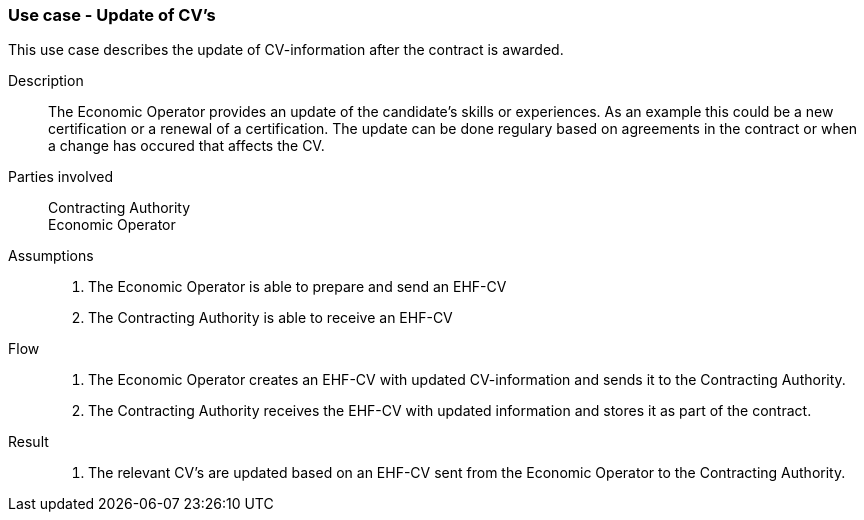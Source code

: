 === Use case - Update of CV's

This use case describes the update of CV-information after the contract is awarded.

****

Description::
The Economic Operator provides an update of the candidate's skills or experiences. As an example this could be a new certification or a renewal of a certification.
The update can be done regulary based on agreements in the contract or when a change has occured that affects the CV.

Parties involved::
Contracting Authority +
Economic Operator

Assumptions::
. The Economic Operator is able to prepare and send an EHF-CV
. The Contracting Authority is able to receive an EHF-CV


Flow::
. The Economic Operator creates an EHF-CV with updated CV-information and sends it to the Contracting Authority.
. The Contracting Authority receives the EHF-CV with updated information and stores it as part of the contract.


Result::
. The relevant CV's are updated based on an EHF-CV sent from the Economic Operator to the Contracting Authority.

****

